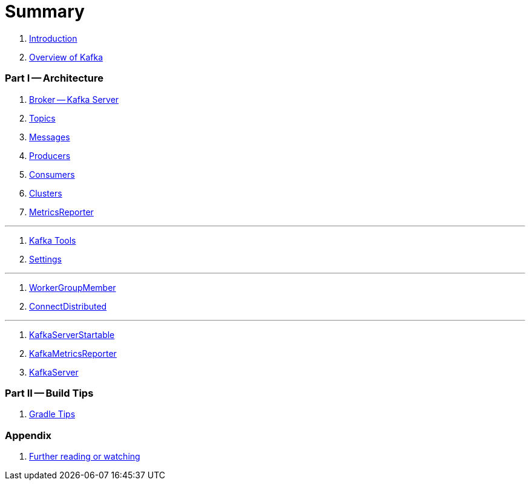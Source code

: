 = Summary

. link:book-intro.adoc[Introduction]
. link:kafka-overview.adoc[Overview of Kafka]

=== Part I -- Architecture

. link:kafka-broker.adoc[Broker -- Kafka Server]
. link:kafka-topics.adoc[Topics]
. link:kafka-messages.adoc[Messages]
. link:kafka-producers.adoc[Producers]
. link:kafka-consumers.adoc[Consumers]
. link:kafka-clusters.adoc[Clusters]
. link:kafka-MetricsReporter.adoc[MetricsReporter]

---

. link:kafka-tools.adoc[Kafka Tools]
. link:kafka-settings.adoc[Settings]

---

. link:kafka-WorkerGroupMember.adoc[WorkerGroupMember]
. link:kafka-ConnectDistributed.adoc[ConnectDistributed]

---

. link:kafka-KafkaServerStartable.adoc[KafkaServerStartable]
. link:kafka-KafkaMetricsReporter.adoc[KafkaMetricsReporter]
. link:kafka-KafkaServer.adoc[KafkaServer]

=== Part II -- Build Tips

. link:kafka-gradle-tips.adoc[Gradle Tips]

=== Appendix

. link:kafka-further-reading-watching.adoc[Further reading or watching]
